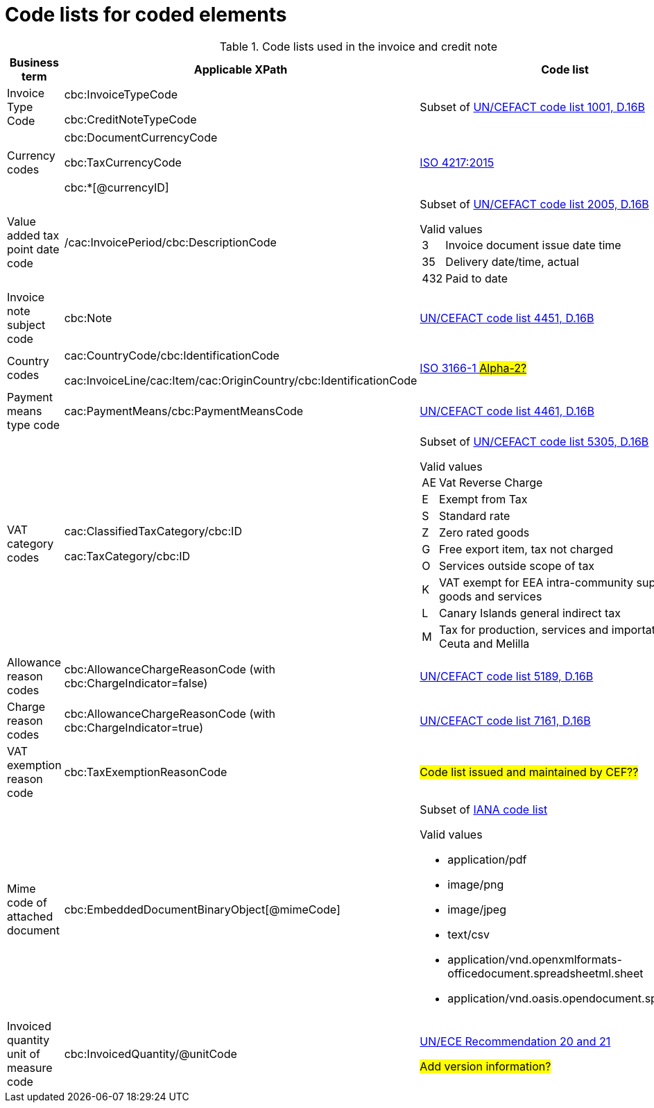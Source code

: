 [[element-codes]]
= Code lists for coded elements


.Code lists used in the invoice and credit note
[cols="2,1,3", options="header"]
|====
|Business term
|Applicable XPath
|Code list

| Invoice Type Code
a| cbc:InvoiceTypeCode

cbc:CreditNoteTypeCode
a| Subset of link:http://www.unece.org/fileadmin/DAM/trade/untdid/d16b/tred/tred1001.htm[UN/CEFACT code list 1001, D.16B]

| Currency codes
a|
cbc:DocumentCurrencyCode

cbc:TaxCurrencyCode

cbc:*[@currencyID]

a| link:https://www.iso.org/iso-4217-currency-codes.html[ISO 4217:2015]

| Value added tax point date code
| /cac:InvoicePeriod/cbc:DescriptionCode
a| Subset of link:http://www.unece.org/fileadmin/DAM/trade/untdid/d16b/tred/tred2005.htm[UN/CEFACT code list 2005, D.16B]

.Valid values
[horizontal]
3::     Invoice document issue date time
35::    Delivery date/time, actual
432::   Paid to date

| Invoice note subject code
| cbc:Note
a| link:http://www.unece.org/fileadmin/DAM/trade/untdid/d16b/tred/tred4451.htm[UN/CEFACT code list 4451, D.16B]

| Country codes
a|
cac:CountryCode/cbc:IdentificationCode

cac:InvoiceLine/cac:Item/cac:OriginCountry/cbc:IdentificationCode
a| link:http://www.iso.org/iso/home/standards/country_codes.htm[ISO 3166-1 #Alpha-2?#]


| Payment means type code
| cac:PaymentMeans/cbc:PaymentMeansCode
a| link:https://www.unece.org/fileadmin/DAM/trade/untdid/d16b/tred/tred4461.htm[UN/CEFACT code list 4461, D.16B]

| VAT category codes
a| cac:ClassifiedTaxCategory/cbc:ID

cac:TaxCategory/cbc:ID
a| Subset of link:https://www.unece.org/fileadmin/DAM/trade/untdid/d16b/tred/tred5305.htm[UN/CEFACT code list 5305, D.16B]

.Valid values
[horizontal]
AE:: Vat Reverse Charge
E:: Exempt from Tax
S:: Standard rate
Z:: Zero rated goods
G:: Free export item, tax not charged
O:: Services outside scope of tax
K:: VAT exempt for EEA intra-community supply of goods and services
L:: Canary Islands general indirect tax
M:: Tax for production, services and importation in Ceuta and Melilla


| Allowance reason codes
| cbc:AllowanceChargeReasonCode (with cbc:ChargeIndicator=false)
a| link:https://www.unece.org/fileadmin/DAM/trade/untdid/d16b/tred/tred5189.htm[UN/CEFACT code list 5189, D.16B]

| Charge reason codes
| cbc:AllowanceChargeReasonCode (with cbc:ChargeIndicator=true)
a| link:https://www.unece.org/fileadmin/DAM/trade/untdid/d16b/tred/tred7161.htm[UN/CEFACT code list 7161, D.16B]

|VAT exemption reason code
| cbc:TaxExemptionReasonCode
| #Code list issued and maintained by CEF??#

| Mime code of attached document
| cbc:EmbeddedDocumentBinaryObject[@mimeCode]
a| Subset of link:http://www.iana.org/assignments/media-types[IANA code list]

.Valid values

* application/pdf
* image/png
* image/jpeg
* text/csv
* application/vnd.openxmlformats-officedocument.spreadsheetml.sheet
* application/vnd.oasis.opendocument.spreadsheet

| Invoiced quantity unit of measure code
| cbc:InvoicedQuantity/@unitCode
a| link:http://www.unece.org/cefact/recommendations/rec_index.html[UN/ECE Recommendation 20 and 21]

#Add version information?#

|====
